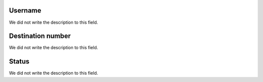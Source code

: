 
.. _callBack-id_user:

Username
""""""""

| We did not write the description to this field.




.. _callBack-exten:

Destination number
""""""""""""""""""

| We did not write the description to this field.




.. _callBack-status:

Status
""""""

| We did not write the description to this field.



